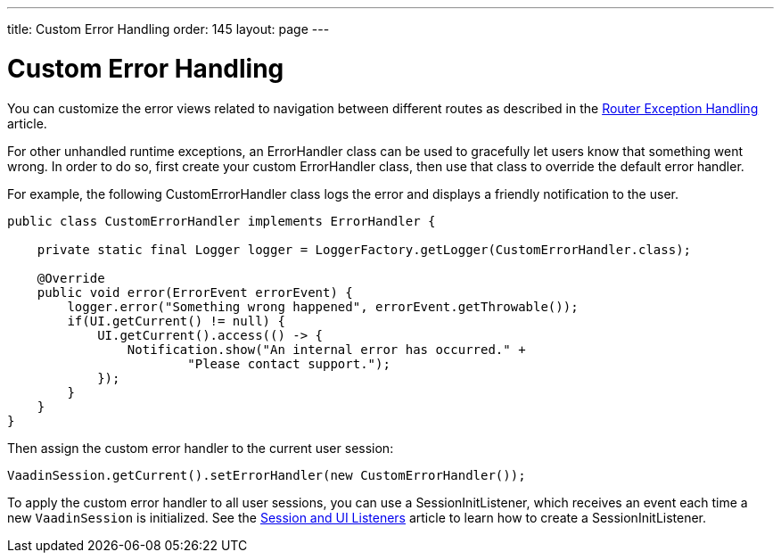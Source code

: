 ---
title: Custom Error Handling
order: 145
layout: page
---

= Custom Error Handling

You can customize the error views related to navigation between different routes as described in the <<{articles}/flow/routing/exceptions#, Router Exception Handling>> article.

For other unhandled runtime exceptions, an [classname]#ErrorHandler# class can be used to gracefully let users know that something went wrong.
In order to do so, first create your custom [classname]#ErrorHandler# class, then use that class to override the default error handler.

For example, the following [classname]#CustomErrorHandler# class logs the error and displays a friendly notification to the user.

[source,java]
----
public class CustomErrorHandler implements ErrorHandler {

    private static final Logger logger = LoggerFactory.getLogger(CustomErrorHandler.class);

    @Override
    public void error(ErrorEvent errorEvent) {
        logger.error("Something wrong happened", errorEvent.getThrowable());
        if(UI.getCurrent() != null) {
            UI.getCurrent().access(() -> {
                Notification.show("An internal error has occurred." +
                        "Please contact support.");
            });
        }
    }
}
----

Then assign the custom error handler to the current user session:

[source,java]
----
VaadinSession.getCurrent().setErrorHandler(new CustomErrorHandler());
----
 
To apply the custom error handler to all user sessions, you can use a [classname]#SessionInitListener#, which receives an event each time a new `VaadinSession` is initialized.
See the <<session-and-ui-init-listener#,Session and UI Listeners>> article to learn how to create a [classname]#SessionInitListener#.
